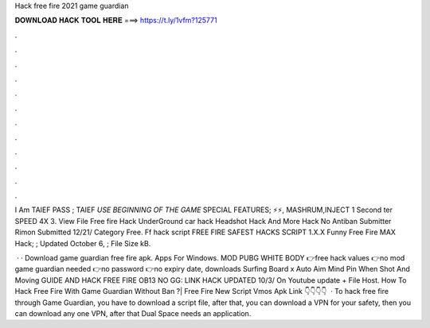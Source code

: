 Hack free fire 2021 game guardian



𝐃𝐎𝐖𝐍𝐋𝐎𝐀𝐃 𝐇𝐀𝐂𝐊 𝐓𝐎𝐎𝐋 𝐇𝐄𝐑𝐄 ===> https://t.ly/1vfm?125771



.



.



.



.



.



.



.



.



.



.



.



.

I Am TAIEF PASS ; TAIEF *USE BEGINNING OF THE GAME* SPECIAL FEATURES; ⚡⚡, MASHRUM,INJECT 1 Second ter SPEED 4X 3. View File Free fire Hack UnderGround car hack Headshot Hack And More Hack No Antiban Submitter Rimon Submitted 12/21/ Category Free. Ff hack script FREE FIRE SAFEST HACKS SCRIPT 1.X.X Funny Free Fire MAX Hack; ; Updated October 6, ; File Size kB.

 · · Download game guardian free fire apk. Apps For Windows. MOD PUBG WHITE BODY 👉free hack values 👉no mod game guardian needed 👉no password 👉no expiry date, downloads Surfing Board x Auto Aim Mind Pin When Shot And Moving GUIDE AND HACK FREE FIRE OB13 NO GG: LINK HACK UPDATED 10/3/ On Youtube update + File Host. How To Hack Free Fire With Game Guardian Without Ban ?| Free Fire New Script Vmos Apk Link 👇👇👇👇  · To hack free fire through Game Guardian, you have to download a script file, after that, you can download a VPN for your safety, then you can download any one VPN, after that Dual Space needs an application.
